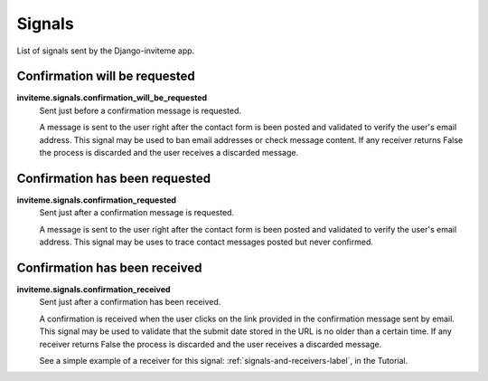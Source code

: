 .. _ref-signals:

=======
Signals
=======

List of signals sent by the Django-inviteme app.

Confirmation will be requested
==============================

**inviteme.signals.confirmation_will_be_requested**
    Sent just before a confirmation message is requested.

    A message is sent to the user right after the contact form is been posted and validated to verify the user's email address. This signal may be used to ban email addresses or check message content. If any receiver returns False the process is discarded and the user receives a discarded message.


Confirmation has been requested
===============================

**inviteme.signals.confirmation_requested**
    Sent just after a confirmation message is requested.

    A message is sent to the user right after the contact form is been posted and validated to verify the user's email address. This signal may be uses to trace contact messages posted but never confirmed.


Confirmation has been received
==============================

**inviteme.signals.confirmation_received**
    Sent just after a confirmation has been received.

    A confirmation is received when the user clicks on the link provided in the confirmation message sent by email. This signal may be used to validate that the submit date stored in the URL is no older than a certain time. If any receiver returns False the process is discarded and the user receives a discarded message. 

    See a simple example of a receiver for this signal: :ref:`signals-and-receivers-label`, in the Tutorial.
